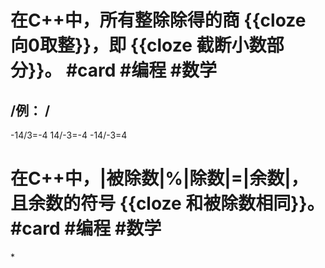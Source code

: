 * 在C++中，所有整除除得的商 {{cloze 向0取整}}，即 {{cloze 截断小数部分}}。 #card #编程 #数学
:PROPERTIES:
:card-last-interval: 38.63
:card-repeats: 4
:card-ease-factor: 2.9
:card-next-schedule: 2022-09-22T05:01:28.936Z
:card-last-reviewed: 2022-08-14T14:01:28.936Z
:card-last-score: 5
:END:
** /例： /
-14/3=-4
14/-3=-4
-14/-3=4
* 在C++中，|被除数|%|除数|=|余数|，且余数的符号 {{cloze 和被除数相同}}。 #card #编程 #数学
:PROPERTIES:
:card-last-interval: 38.63
:card-repeats: 4
:card-ease-factor: 2.9
:card-next-schedule: 2022-09-22T05:01:13.351Z
:card-last-reviewed: 2022-08-14T14:01:13.352Z
:card-last-score: 5
:END:
*
